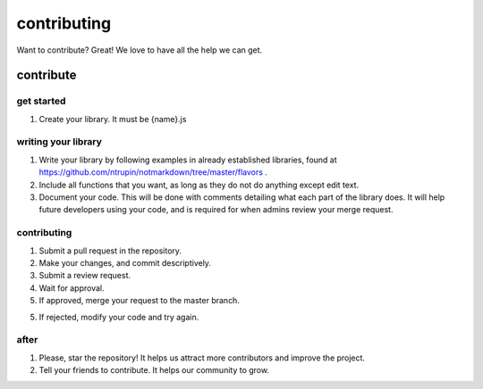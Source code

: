 contributing
============

Want to contribute? Great! We love to have all the help we can get.

contribute
----------

get started
^^^^^^^^^^^

1. Create your library. It must be {name}.js

writing your library
^^^^^^^^^^^^^^^^^^^^

1. Write your library by following examples in already established libraries, found at https://github.com/ntrupin/notmarkdown/tree/master/flavors .

2. Include all functions that you want, as long as they do not do anything except edit text.

3. Document your code. This will be done with comments detailing what each part of the library does. It will help future developers using your code, and is required for when admins review your merge request.

contributing
^^^^^^^^^^^^

1. Submit a pull request in the repository.

2. Make your changes, and commit descriptively.

3. Submit a review request.

4. Wait for approval.

5. If approved, merge your request to the master branch.

5. If rejected, modify your code and try again.

after
^^^^^

1. Please, star the repository! It helps us attract more contributors and improve the project.

2. Tell your friends to contribute. It helps our community to grow.
